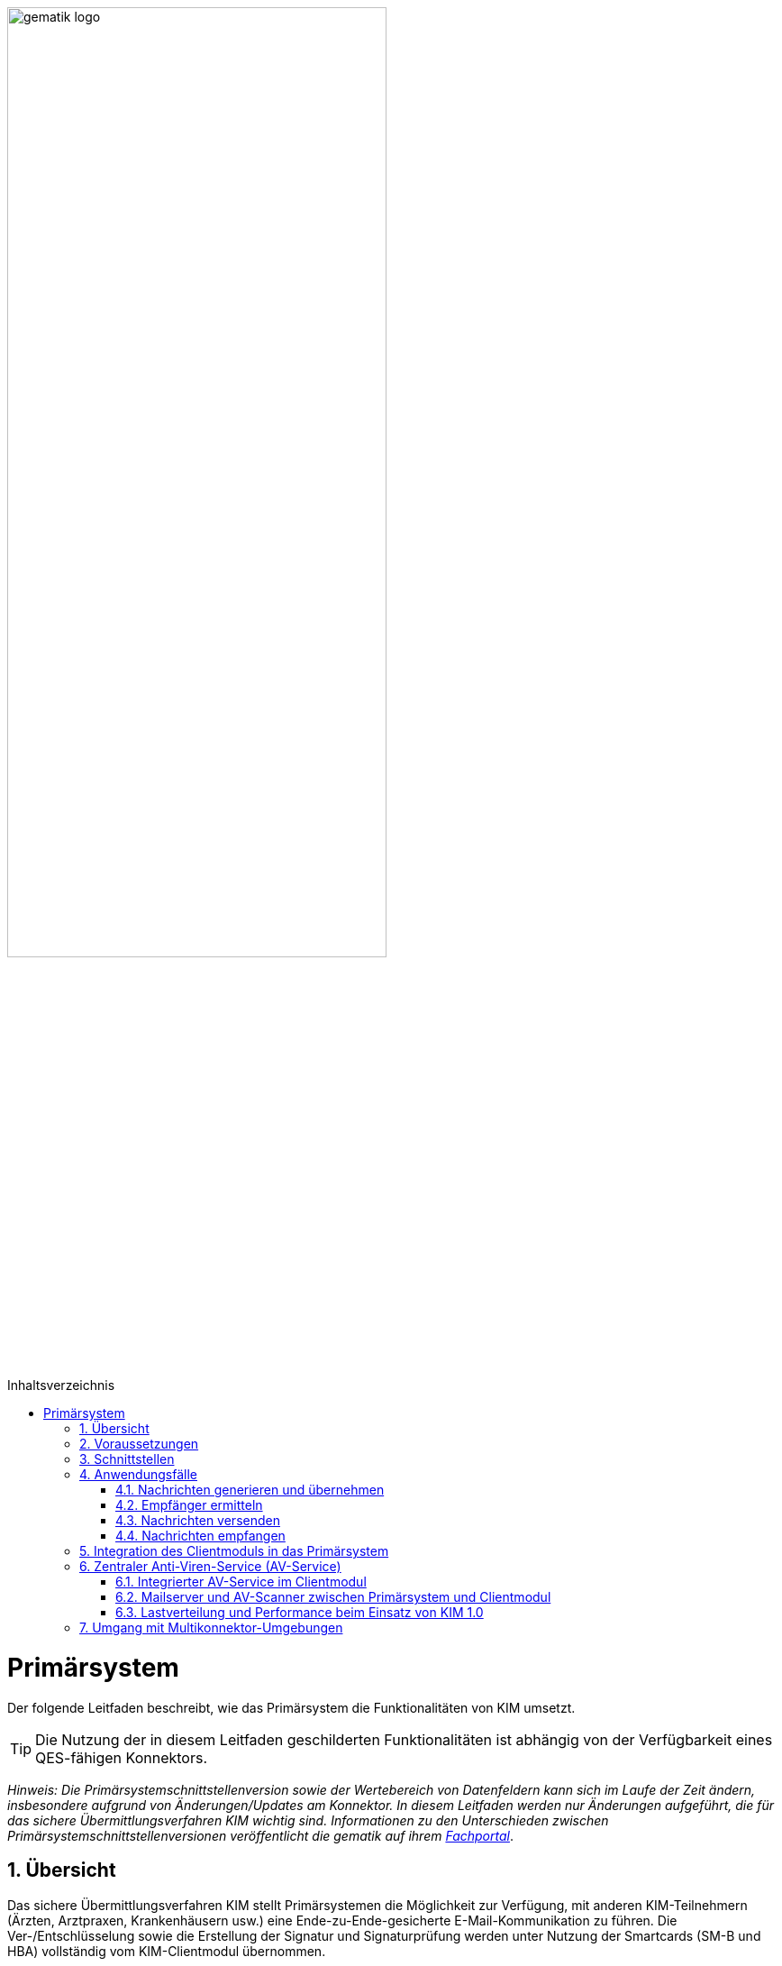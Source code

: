 :star: *

ifdef::env-github[]
:tip-caption: :bulb:
:note-caption: :information_source:
:important-caption: :heavy_exclamation_mark:
:caution-caption: :fire:
:warning-caption: :warning:
endif::[]

:imagesdir: ../images
:toc: macro
:toclevels: 3
:toc-title: Inhaltsverzeichnis
:numbered:

image:gematik_logo.svg[width=70%]

toc::[]

= Primärsystem
Der folgende Leitfaden beschreibt, wie das Primärsystem die Funktionalitäten von KIM umsetzt.

TIP: Die Nutzung der in diesem Leitfaden geschilderten Funktionalitäten ist abhängig von der Verfügbarkeit eines QES-fähigen Konnektors.

_Hinweis: Die Primärsystemschnittstellenversion sowie der Wertebereich von Datenfeldern kann sich im Laufe der Zeit ändern, insbesondere aufgrund von Änderungen/Updates am Konnektor. In diesem Leitfaden werden nur Änderungen aufgeführt, die für das sichere Übermittlungsverfahren KIM wichtig sind. Informationen zu den Unterschieden zwischen Primärsystemschnittstellenversionen veröffentlicht die gematik auf ihrem link:https://fachportal.gematik.de[Fachportal]_.

== Übersicht
Das sichere Übermittlungsverfahren KIM stellt Primärsystemen die Möglichkeit zur Verfügung, mit anderen KIM-Teilnehmern (Ärzten, Arztpraxen, Krankenhäusern usw.) eine Ende-zu-Ende-gesicherte E-Mail-Kommunikation zu führen. Die Ver-/Entschlüsselung sowie die Erstellung der Signatur und Signaturprüfung werden unter Nutzung der Smartcards (SM-B und HBA) vollständig vom KIM-Clientmodul übernommen.

== Voraussetzungen
Für die Nutzung von KIM müssen die folgenden Punkte erfüllt sein:

TIP: - die Basisdaten (z. B. Zertifikat) des KIM-Nutzers sind in dem Verzeichnisdienst eingetragen, +
     - der Nutzer hat sich bei einem KIM-Provider registriert, +
     - die Fachdaten (z. B. KIM-E-Mail-Adresse) für den Nutzer sind im Verzeichnisdienst hinterlegt, +
     - der Nutzer verfügt über eine freigeschaltete SM-B (bzw. einen freigeschalteten HBA) +
     - der Konnektor ist für den Online-Modus konfiguriert.

* *Umkonfigurieren in den Online-Modus* +
Es ist erforderlich, dass das Primärsystem den Anwender darüber informiert, wenn sich der Konnektor im Offline-Modus befindet.
In diesem Fall ist eine Umkonfiguration des Konnektors durch den Anwender vorzunehmen.

== Schnittstellen
Das Primärsystem nutzt die Schnittstellen des Konnektors sowie des KIM-Clientmoduls. Die LDAP-Schnittstelle des Konnektors wird durch das Primärsystem genutzt, um mit dem Verzeichnisdienst zu kommunizieren. Damit ist es dem Primärsystem möglich, die KIM-Mailadresse eines Empfängers zu ermitteln. Das Primärsystem kommuniziert mit dem KIM-Clientmodul unter Verwendung der gängigen E-Mail–Standards (SMTP und POP3). Dabei agiert das Clientmodul als Mail Transport Agent (MTA). +

Das folgende Komponentendiagramm stellt die Abhängigkeitsbeziehungen zwischen den einzelnen Komponenten dar.

image:Int_PS-KOMLE.png[width=50%]

* *Verwendung des LDAP-Proxys im Konnektor* +
Es ist erforderlich, dass das Primärsystem mit der LDAP-Schnittstelle des Konnektors kommuniziert, um Verzeichnisdienstabfragen durchzuführen.

* *Verwendung des KIM-Clientmoduls* +
Es ist erforderlich, dass das Primärsystem mit dem KIM-Clientmodul kommuniziert, um E-Mails zu versenden (SMTPS) und zu empfangen (POP3S).

== Anwendungsfälle
In der folgenden Abbildung sind die vom Primärsystem umzusetzenden KIM-Anwendungsfälle dargestellt.

image:UC_PS-KOMLE.png[width=40%]

=== Nachrichten generieren und übernehmen
Die Eingabe des Nachrichtentextes der vom Nutzer erzeugten E-Mail und/oder das Anfordern einer Zustellbestätigung wird im Primärsystem vorgenommen.
Als Anhänge einer KIM-Nachricht kommen neben unsignierten Dokumenten auch signierte Dokumente (qualifizierte) in Frage. Alle Anhänge können, abhängig vom verwendeten Schlüsselmaterial, separat für Leistungserbringer oder Leistungserbringerinstitutionen verschlüsselt werden.

* *Nachrichtengenerierung im Primärsystem* +
Es ist erforderlich, dass das Primärsystem dem Benutzer ermöglicht eine KIM-E-Mail (inkl. weiterer Anhänge) zu erzeugen. Insbesondere Arztbriefe, wie der VhitG-Arztbrief, können direkt aus dem Primärsystem bzw. der Behandlungsdokumentation heraus erzeugt und editiert werden.

* *E-Mail-Kategorisierung im Primärsystem* +
Es ist erforderlich, dass das Primärsystem dem Benutzer ermöglicht, eine KIM-E-Mail entsprechend zu kategorisieren. Erfolgt keine Kategorisierung durch den Nutzer, wird automatisch vom Clientmodul eine Standard-Kategorie verwendet. Die Kategorien können aus dem link:https://fachportal.gematik.de/service/dienstkennung-kim-kom-le/[Fachportal] der gematik entnommen werden.

=== Empfänger ermitteln
Es können nur KIM-E-Mails an Empfänger versendet werden, die als Teilnehmer im Verzeichnisdienst aufgenommen und deren Verschlüsselungszertifikate sowie deren KIM-E-Mail-Adressen hinterlegt sind.

TIP: E-Mail-Nachrichten können nur für KIM-Teilnehmer verschlüsselt werden.

* *Verwendung von KIM-E-Mail-Adressen* +
Zum Versand einer E-Mail ist es erforderlich, dass das Primärsystem die Header-Felder `to`, `cc`, `bcc` gemäß *[RFC822]* mit KIM-E-Mail-Adressen aus dem Verzeichnisdienst befüllt. Die Empfänger-Adressen können dabei aus dem Verzeichnisdienst abgefragt werden.

Zur Abfrage der Empfänger-Adressen aus dem Verzeichnisdienst, agiert das Primärsystem als LDAP-Client gegenüber dem LDAP-Proxy des Konnektors.
Falls die Verbindung zwischen Primärsystem und Konnektor über TLS abgesichert wird, ist LDAPS zu verwenden.

* *VZD-Suchanfragen mittels LDAP* +
Es ist erforderlich, dass das Primärsystem als LDAP-Client aus den LDAPv3 Standard die LDAP-Operationen `Bind`, `Unbind`, `Search`, `Abandon` gemäß *[RFC4510]* nutzt, um ein LDAP `search` durchzuführen.

Der Verzeichnisdienst ist für LDAP-Suchoperationen des Primärsystems über den Konnektor erreichbar, der als LDAP-Proxy agiert.

* *Nutzung des LDAP-Proxys des Konnektors* +
Es ist erforderlich, dass das Primärsystem die LDAP `search`-Operation gemäß *[RFC4511#4.5.1]* über den LDAP-Proxy des Konnektors ausführt.

Die Suche nach der KIM–E-Mail-Adresse des Nachrichtenempfängers erfolgt primär über den Namen des Empfängers – also den Personennamen oder den Namen der Institution – aber auch über zusätzliche Informationen wie Adressen, Fachgebiet oder Institutionstyp.

* *Search Operation mittels des LDAP-Directory-Basisdatensatz-Attributs* +
Es ist erforderlich, dass das Primärsystem die E-Mail-Adressen der Empfänger über die Suchkriterien des Namens, der Postadresse der Leistungserbringerinstitution oder des Fachgebiets in einer LDAP `search`-Operation gemäß *[RFC4511#4.5.1]* nach einem entsprechenden LDAP-Directory-Basisdatensatz-Attribut gemäß Tabelle *[gemSpec_VZD#Tab_VZD_Datenbeschreibung]* suchen kann.

Mittels der Suchkriterien kann das Primärsystem die KIM-E-Mail-Empfänger im Verzeichnisdienst ermitteln. Diese Suchkriterien sind in
*[gemSpec_VZD#Tab_VZD_Datenbeschreibung]* aufgeführt. Über die LDAP-Suche sind Einträge ohne Zertifikate nicht erreichbar.

* *Auswahl der E-Mail-Adresse des gewünschten Empfängers* +
Aus den Resultaten der LDAP-Suche übernimmt das Primärsystem die E-Mail-Adresse des gewünschten Empfängers. Falls es mehrere
Suchergebnisse gibt, werden die Ergebnisinformationen dem Nutzer vollständig angezeigt, damit dieser die gewünschte E-Mail-Adresse auswählt.

===  Nachrichten versenden
Der Versand von KIM–Nachrichten erfolgt über das Clientmodul, das die Nachricht für jeden Empfänger zuerst signiert und anschließend verschlüsselt. +

TIP: In der KIM Version 1.0 darf die Gesamtgröße einer KIM-Nachricht inkl. Anhänge 15 MiB nicht überschreiten.

Die Einschränkung auf 15 MiB ist auf die Leistung des Konnektors zurückzuführen, der für die Ausführung von kryptographischen Operationen größer 15 MiB nicht ausgelegt ist. Ab KIM 1.5 ist es möglich Nachrichten mit größeren Anhängen zu versenden. Hierfür übernimmt das Clientmodul, anstelle des Konnektors, die Verschlüsselung der auf den KAS ausgelagerten E-Mail-Daten.

* *E-Mail-Versand als Funktion des Primärsystems* +
Es ist erforderlich, dass das Primärsystem die zu versendende Nachricht aus seinem E-Mail-Modul heraus versendet.

Die zu versendenden Dokumente können vor dem Versand vom Primärsystem über einen Aufruf der Signaturschnittstelle des Konnektors vom Leistungserbringer signiert werden.

* *Erstellung von MIME-Nachrichten* +
Es ist erforderlich, dass das Primärsystem eine E-Mail-Nachricht als `message/rfc822` MIME Einheit erzeugt und in eine `multipart/mixed` MIME-Nachricht verpackt. Die Message-IDs der Nachrichten dürfen keine datenschutzrelevanten Informationen - wie z. B. FQDNs - enthalten.
Die E-Mail-Nachricht muss anschließend über das Clientmodul versendet werden.

Dabei signiert das Clientmodul die Nachricht automatisch mit der SM-B der Organisation des Absenders und verschlüsselt diese für alle Empfänger.
Hierbei wird der S-MIME-Standard verwendet.

* *SMTP-Kommunikation über das KIM-Clientmodul* +
Es ist erforderlich, dass das Primärsystem ausschließlich mit dem Clientmodul mittels SMTP-Kommandos kommuniziert.

* *SMTP-Authentifizierung über KIM–Clientmodul* +
Für die SMTP-Authentifizierung über das Clientmodul ist es erforderlich, dass das Primärsystem die SASL-Mechanismen `PLAIN` und `LOGIN` verwendet.

Beim Aufbau der SMTP-Verbindung ist es erforderlich, Kartenverwaltungsinformationen zur SM-B mitzuliefern, die zum Integritätsschutz der
Nachricht verwendet werden sollen. Dazu müssen `MandantId`, `ClientsystemId` und `WorkplaceId`, der Kartensitzung der erforderlichen SM-B,
über den SMTP-Benutzernamen dem Clientmodul mitgeteilt werden.

* *Nutzerkreis der KIM-E-Mail-Adresse beim Nachrichtenversand* +
Es ist erforderlich, dass die Nutzerverwaltung des Primärsystems sicherstellt, dass der Nachrichtenversand nur durch autorisierte Personen erfolgt.
Die autorisierten Personen werden mit dem KIM-Antrag festgelegt.

* *Angaben zum Aufbau der SMTP-Verbindung zum KIM-Clientmodul* +
Bei Anwendung der SASL-Mechanismen `PLAIN` und `LOGIN` für die SMTP-Authentifizierung ist es erforderlich, dass das Primärsystem einen persistent gespeicherten SMTP-Benutzernamen gemäß der Tabelle: _Tab_ILF_PS_Bildungsregel_SMTP_Benutzername_ verwendet. Das Passwort, das zur Authentifizierung gegenüber dem KIM-Dienst (MTA) verwendet wird, wird ebenfalls dem persistenten Datensatz entnommen. Die Attribute der Tabelle
_Tab_ILF_PS_Bildungsregel_SMTP_Benutzername_ werden durch das „#“ – Zeichen getrennt.


[cols="1,2",options="header",autowidth]
.Tab_ILF_PS_Bildungsregel_SMTP_Benutzername
|===
|Attribut | Beispiel
|Benutzername des Absenders am KIM-Dienst (E-Mail-Adresse) | erik.mustermann@hrst_domain.kim.telematik
|Domain Adresse des KIM-Dienstes (des MTAs) inkl. Portnummer | hrst_domain.kim.telematik:465
|MandantId | 1
|ClientsystemId| KIM
|WorkplaceId | 7
|KonnektorId (optional - erforderlich für Multikonnektor-Umgebungen) | Konn_1
|===

* *Nutzung optionaler Parameter im SMTP-Benutzername* +
Der SMTP-Benutzername muss immer vollständig sein auch wenn nicht alle optionalen Parameter verwendet werden. Daher ist es erforderlich, dass das Primärsystem sicherstellt, dass bei später folgenden optionalen Bestandteilen die davor fehlenden Positionen durch den Platzhalter `("{star}")` ersetzt werden. Der Aufbau des SMTP-Benutzernames ist in *[gemSpec_CM_KOMLE#3.3.2.2]* definiert.

*Beispiel für einen vollständigen SMTP-Benutzernamen*
----
erik.mustermann@hrst_domain.kim.telematik#hrst_domain.kim.telematik:465#1#KIM#7
----

TIP: Erfolgt die Einbindung von KIM in ein bestehendes Mail-Systeme, kann ein übergebener Delimiter ":" zwischen dem Serveranteil und dem Port (z. B. hrst_domain.kim.telematik:9959) des SMTP-Benutzernamens zu Fehlern bei der Interpretation im Bestandsystem führen. Es werden daher weitere Delimiter im Benutzernamen unterstützt, sofern die Funktionalität gemäß der Bestandsanforderungen zu den Benutzernamen, in semantischer Abgrenzung, uneingeschränkt erhalten bleiben. Es gilt, dass die Bestandteile des SMTP-Benutzernames in ihrem semantischen Bezug gemäß [RFC1123, RFC2822] einhalten müssen.

Als Ergebnis der Authentisierung erhält das Primärsystem die SMTP-Antwortcodes vom Clientmodul, das die Verbindung zum KIM-Dienst (MTA)
als Proxy offen hält.

* *Nutzung des SMTP-DATA-Kommandos* +
Es ist erforderlich, dass das Primärsystem das `DATA`-Kommando zum Versenden einer KIM-Nachricht verwendet. Mit der
Zeichensequenz „`<CRLF>`.`<CRLF>`“ wird das Ende der Nachricht markiert und anschließend weiterverarbeitet.

* *Schließung der SMTP-Verbindung mit QUIT* +
Es ist erforderlich, dass das Primärsystem die SMTP-Verbindung mit dem `QUIT`-Kommando beendet.

* *Aufnahme des Sendersystems* +
Es ist erforderlich, dass das Primärsystem das Header Element `X-KIM-Sendersystem` befüllt. Das Header Element muss der Notation <name des systems>;<version> entsprechen. Der Inhalt muss erkennen lassen, welches Sofware-System für die Erstellung der fachlichen Inhalte und in diesem Zusammenhang mit dem Umgang eventueller Rückmeldungen und deren Inhalten verantwortlich ist.

* *Verwendung von Zustellbestätigungen* +
Es ist erforderlich, dass das Primärsystem so konfigurierbar ist, dass es beim Versenden einer Nachricht eine Zustellbestätigung gemäß [RFC3461] anfordern kann.

* *Informieren über gescheiterten Nachrichtenversand* +
Wenn das Clientmodul für alle Empfänger der zu versendenden Nachricht keine Verschlüsselungszertifikate ermitteln kann, bricht es den Versand ab
und liefert dem Primärsystem den Antwortcode „`451`“ zurück. Es ist erforderlich, dass das Primärsystem beim Erhalt dieses Antwortcodes den Nutzer über das Scheitern des Nachrichtenversandes mit folgendem Fehlertext informiert: +

_„Die Nachricht konnte nicht gesendet werden, weil für keinen Empfänger gültige Verschlüsselungszertifikate ermittelt werden konnten.“_ +

Wenn nur ein Teil des gewünschten Empfängerkreises adressiert werden konnte, da nicht für alle Empfänger das notwendige Verschlüsselungszertifikat ermittelt werden konnte, wird der Nutzer mit einer entsprechenden Meldung darüber informiert: +

_„Die Nachricht wurde nur an einen Teil der gewünschten Adressaten versendet, denn es konnten nicht für alle Empfänger gültige Verschlüsselungszertifikate ermittelt werden.“_

=== Nachrichten empfangen
Der Empfang von KIM-Nachrichten erfolgt über das Clientmodul, das die Nachricht für den Empfänger entschlüsselt, sofern die dafür erforderliche Smartcard/HSM im System registriert und freigeschaltet ist.

* *Nutzerkreis der KIM-E-Mail-Adresse beim Nachrichtenempfang* +
Es ist erforderlich, dass die Nutzerverwaltung des Primärsystems sicherstellt, dass der Zugriff auf empfangene KIM-Nachrichten nur durch autorisierte Personen erfolgt.

* *Freischaltung der für KIM erforderlichen Smartcards* +
Für den Empfang entschlüsselter Nachrichten ist es erforderlich, dass Smartcards/HSMs freigeschaltet vorliegen. Ohne diese Freischaltung können Nachrichten nicht entschlüsselt entgegengenommen werden. Es ist erforderlich, dass das Primärsystem den Status der Freischaltung
der Smartcards sichtbar macht. Ebenfalls ist es erforderlich, dass der Benutzer darauf aufmerksam gemacht wird, dass er zum Empfang entschlüsselter Nachrichten diese Smartcards freischalten muss.

Das Primärsystem übergibt dem Clientmodul in der POP3-Kommunikation alle zum Nachrichtenempfang erforderlichen Informationen.
Auch für die Abholung von Nachrichten ist es erforderlich, dass Angaben über die Ansteuerung der Smartcards des Empfängers
innerhalb der POP3-Authentifizierung übergeben werden.

* *Angaben zum Aufbau der POP3-Verbindung zum Clientmodul* +
Zur POP3-Authentifizierung gegenüber dem KIM-Dienst (MTA als POP3-Server) ist es erforderlich, dass das Primärsystem einen persistent gespeicherten POP3-Benutzernamen gemäß der Tabelle: _Tab_ILF_PS_Bildungsregel_POP3_Benutzername_ verwendet. Das Passwort, das zur Authentifizierung gegenüber
dem KIM-Dienst (MTA) verwendet wird, wird ebenfalls dem persistenten Datensatz entnommen. Die Attribute der Tabelle werden durch das „ # “ – Zeichen getrennt. Ist die KIM-E-Mail-Adresse des Empfängers nicht einer SM-B, sondern einem HBA zugeordnet, ist es erforderlich, an das Ende des POP3-Benutzernamens zusätzlich ein „#“ - Zeichen sowie die `UserId` für den Zugriff auf den HBA anzuhängen.

[cols="1,2",options="header",autowidth]
.Tab_ILF_PS_Bildungsregel_POP3_Benutzername
|===
|Attribut | Beispiel
|Benutzername des Absenders am KIM-Dienst (E-Mail-Adresse) | erik.mustermann@hrst_domain.kim.telematik
|Domain Adresse des KIM-Dienstes (des MTAs) inkl. Portnummer | hrst_domain.kim.telematik:995
|MandantId | 1
|ClientsystemId| KIM
|WorkplaceId | 7
|UserId (optional - nur für HBA erforderlich) | 13
|KonnektorId (optional - erforderlich für Multikonnektor-Umgebungen) | Konn_1
|===

* *Nutzung optionaler Parameter im POP3-Benutzername* +
Der POP3-Benutzername muss immer vollständig sein auch wenn nicht alle optionalen Parameter verwendet werden. Daher ist es erforderlich, dass das Primärsystem sicherstellt, dass bei später folgenden optionalen Bestandteilen die davor fehlenden Positionen durch den Platzhalter `("{star}")` ersetzt werden. Der Aufbau des POP3-Benutzernames ist in *[gemSpec_CM_KOMLE#3.4.2.2]* definiert.

*Beispiel für einen vollständigen POP3-Benutzernamen*
----
erik.mustermann@hrst_domain.kim.telematik#hrst_domain.kim.telematik:995#1#KOM_LE#7#*#Konn_1
----

TIP: Erfolgt die Einbindung von KIM in ein bestehendes Mail-Systeme, kann ein übergebener Delimiter ":" zwischen dem Serveranteil und dem Port (z. B. hrst_domain.kim.telematik:9959) des POP3-Benutzernamens zu Fehlern bei der Interpretation im Bestandsystem führen. Es werden daher weitere Delimiter im Benutzernamen unterstützt, sofern die Funktionalität gemäß der Bestandsanforderungen zu den Benutzernamen, in semantischer Abgrenzung, uneingeschränkt erhalten bleiben. Es gilt, dass die Bestandteile des POP3-Benutzernames in ihrem semantischen Bezug gemäß [RFC1123, RFC2822] einhalten müssen.

Die folgende POP3-Kommunikation erfolgt gemäß POP3-Protokoll über das Clientmodul.

Das Clientmodul leitet die POP3-Anfragen des Primärsystems an den KIM-Fachdienst (MTA) weiter und entschlüsselt abgeholte Nachrichten,
um sie in entschlüsselter und verifizierter Form an das Primärsystem weiterzugeben.

Enthält eine KIM-Nachricht externe Anhänge die auf einem KAS abgelegt wurden, so werden diese in KOM-LE 1.5 vom Clientmodul automatisch heruntergeladen und für das Primärsystem in die KIM-E-Mail eingefügt.

* *Nachrichten mittels POP3 abholen* +
Es ist erforderlich, dass das Primärsystem gemäß *[RFC2449]* dem Clientmodul POP3-Anfragen zusenden kann sowie POP3-Antwortcodes von ihm erhält.

* *Anzeige entgegengenommener Nachrichten* +
Es ist erforderlich, dass das Primärsystem empfangene Nachrichten entgegennehmen kann sowie eine Anzeige der Nachricht ermöglicht.

* *E-Mail-Anhänge darstellen* +
Es ist erforderlich, dass das Primärsystem mindestens E-Mail-Anhänge in den Standardformaten `PDF`, `JPEG`, `GIF`, `TXT` und `DOC` anzeigen kann.

* *E-Mail-Anhänge verarbeiten* +
Es ist erforderlich, dass das Primärsystem E-Mail-Anhänge, wie zum Beispiel den VhitG-Arztbrief, weiter verarbeiten kann und dabei Methoden der
Patientenidentifikation benutzt.

Im KIM-Postfach eines Nutzers können Nachrichten mit verschiedenen, für das Primärsystem bekannten oder unbekannten, Dienstkennungen eingehen. Das bedeutet, dass unter Umständen die Nutzung weiterer Dienstkennung als die link:https://fachportal.gematik.de/toolkit/dienstkennung-kim-kom-le[hier] genannten möglich sein muss. KIM Nachrichten werden vom Primärsystem i.d.R. innerhalb einer bestimmten Primärsystemanwendungen angezeigt bzw. verarbeitet, sofern die Dienstkennung unterstützt wird.

* *Umgang mit unbekannten Dienstkennungen* +
Es ist erforderlich, dass das Primärsystem auch KIM-Nachrichten von nicht unterstützten Dienstkennungen dem Anwender zur Anzeige bringen, sodass der Anwender in jedem Fall Kenntnis über alle KIM-Nachrichten in seinem KIM-Postfach erhält.

== Integration des Clientmoduls in das Primärsystem
Ab KIM 1.5 ist es möglich, die Funktionalität des Clientmoduls in das Primärsystem zu integrieren. Somit ist kein separates Clientmodul mehr notwendig. Die folgende Abbildung stellt eine mögliche Integration dar:

//image:CM_Integration.png[width=70%]

++++
<p align="center">
  <img width="70%" src=../images/CM_Integration.png>
</p>
++++

Wenn das Clientmodul in das Primärsystem integriert wird, richten sich die Anforderungen des Clientmoduls an das Primärsystem.
Durch die optionale Integration entfallen alle Anforderungen an die Schnittstelle zwischen Primärsystem und Clientmodul, da diese nicht mehr existiert.

Die zu erfüllenden Anforderungen für die Integration des Clientmoduls in das Primärsystem können dem Produkttypsteckbrief für das Primärsystem mit integrieten Clientmodul *[gemProdT_PS_KIM]* entnommen werden.

== Zentraler Anti-Viren-Service (AV-Service)
Im folgenden Kapitel werden Lösungen beschrieben, wie ein zentraler Anti-Viren-Service (AV-Service) zusammen mit KIM genutzt werden kann.

TIP: Da KIM-Nachrichten Ende-zu-Ende verschlüsselt sind, kann ein AV-Service mit angebundenem AV-Programm erst nach der Entschlüsselung der Nachricht eingesetzt werden.

=== Integrierter AV-Service im Clientmodul
Einige KIM Anbieter unterstützen die Einbindung eines zentralen AV-Service bzw. AV-Programm direkt in ihrem KIM-Clientmodul. Für eine solche Lösung sind keine zusätzlichen Änderungen am Primärsystem erforderlich. Bitte erfragen Sie bei Ihrem KIM-Anbieter, ob und in welcher Weise eine solche Lösung unterstützt wird.

=== Mailserver und AV-Scanner zwischen Primärsystem und Clientmodul
In dieser Lösung wird ein Mailserver und ein AV-Scanner zwischen das Primärsystem/Clientsystem und dem KIM-Clientmodul geschaltet. Bei der Lösung wird der AV-Service über den Mailserver angesprochen. In der folgenden Abbildung ist eine mögliche Implementierungsvariante dargestellt: +

// image::KH_AV_Scanner.png[Scanner,600,200,float="right",align="center"]
// image:KH_AV_Scanner.png[width=50%]

++++
<p align="center">
  <img width="600" height="200" src=../images/KH_AV_Scanner.png>
</p>
++++

Der Mailserver ruft die KIM-Nachrichten vom KIM-Fachdienst per POP3 ab. Nach Entschlüsselung der Nachrichten im KIM-Clientmodul prüft der AV-Service die Nachrichten. Liegt kein Virenbefund vor, speichert der Mailserver die Nachrichten, bis das Primärsystem/Clientsystem die KIM-Nachrichten vom Mailserver abholt. Auch zu versendende KIM-Nachrichten lassen sich über diese Konstellation auf Viren prüfen, wobei der Versand per SMTP vom Primärsystem über den Mailserver und AV-Scanner über das Clientmodul erfolgt. Alternativ kann der Versand auch ohne Viren-Prüfung erfolgen (ohne Ansprache des AV-Service via SMTP direkt zum KIM-Clientmodul).

Diese Lösung setzt voraus, dass im Primärsystem konfiguriert werden kann, wie der Benutzername an den Mailserver übergeben wird, unabhängig vom verwendeten Protokoll zwischen Primärsystem und Mailserver, da marktübliche Mailserver den in KIM verwendeten SMTP/POP3-Benutzernamen (mail-adresse#Aufrufkontext) nicht unterstützen. Der Mailserver muss so konfiguriert werden, dass ein Mapping der Benutzernamen, die im Primärsystem konfiguriert sind, auf die Benutzernamen mit Aufrufkontext erfolgt, sodass der Mailserver das Clientmodul korrekt ansprechen kann.

* *Unterstützung mehrerer Aufrufvarianten* +
Es ist erforderlich, dass das Primärsystem die Aufrufvarianten SMTP-/POP3-Benutzername ohne Aufrufkontext und SMTP-/POP3-Benutzername mit Aufrufkontext unterstützt, unabhängig davon welche Schnittstelle zwischen Primärsystem und Mailserver verwendet wird (z. B. IMAP, POP3, SMTP). Die Aufrufvarianten müssen pro Protokoll, also getrennt für SMTP und POP3 ausgeführt werden können, um eine unterschiedliche Konfiguration der Aufrufparameter für das Senden und das Empfangen von KIM-Nachrichten zu ermöglichen.

=== Lastverteilung und Performance beim Einsatz von KIM 1.0

Siehe https://github.com/gematik/api-kim/blob/master/docs/Lastverteilung%20und%20Performance%20beim%20Einsatz%20von%20KIM%201.0.pdf[Lastverteilung und Performance beim Einsatz von KIM 1.0]

== Umgang mit Multikonnektor-Umgebungen
Um in einer Umgebung mit mehreren Konnektoren mit dem für das Schlüsselmaterial (SMC-B) notwendigen Konnektor zu kommunizieren, muss dieser eindeutig adressierbar sein. Aus diesem Grund wird zusätzlich im SMTP/POP3-Benutzername ein weiterer Parameter vom Clientsystem an das Clientmodul übergeben. Das folgende Bild zeigt beispielhaft in einer Multikonnektor-Umgebung, wie das Clientmodul mit Hilfe des optionalen Parameters mit dem Konnektor (A) kommuniziert.

image:Multikonnektoren.png[width=90%]

Beispielhaft wird für das Senden einer KIM-Mail der SMTP-Benutzername um den optionalen Parameter `KonnektorId` erweitert. Mit diesem kann das Clientmodul den notwendigen Konnektor adressieren. Der Paramter wird im Aufrufkontext für SM-B optional hinter den Parameter `WorkplaceId` angehägt.

image:MTA_SMTP_Benutzername.png[width=90%]

*Beispiel SMTP-Benutzername*
----
erik.mustermann@hrst_domain.kim.telematik#hrst_domain.kim.telematik:465#1#KIM#7#Konn_1
----

Wenn der Parameter `KonnektorId` im SMTP-Benutzernamen enthalten ist wird dieser vom Clientmodul extrahiert. Dieser Parameter wird mit Hilfe einer im Clientmodul hinterlegten Clientmodul-Konfigurationsdatei ausgewertet. +

Im folgenden Beispiel ist ein Auszug einer möglichen Clientmodul-Konfigurationsdatei dargestellt. In dieser sind die unterschiedlichen Konnektoren konfiguriert, die mittels der `DVDUri` adressiert werden können. Wird der Parameter mit dem Inhalt `KonnektorId = Konn_1` übergeben, wird der Diensteverzeichnisdienst (DVD) dieses Konnektors (A) aufgerufen.

*Beispiel einer Clientmodul-Konfigurationsdatei*
[source, xml]
-----------------
<Connectors>
  <Connector KonnektorID="Konn_1" default="true">
    <SOAP>
     <DVDUri>http://<MGM_KONN_A_HOSTNAME>/connector.sds</DVDUri>
    </SOAP>
  </Connector>
  <Connector KonnektorID="Konn_2" default="true">
    <SOAP>
     <DVDUri>http://<MGM_KONN_B_HOSTNAME>/connector.sds</DVDUri>
    </SOAP>
  </Connector>
</Connectors>
-----------------

Weitere Informationen bzw. die entsprechenden Anforderungen sind in *[gemSpec_CM_KOMLE#3.3.2.2]* und *[gemSpec_CM_KOMLE#3.4.2.2]* beschrieben.

Um die Erreichbarkeit von Diensten in der Telematik Infrastruktur zu ermöglichen, bei denen kein bestimmter Konnektor verwendet werden muss, ist es notwendig im Clientmodule eine "default" Route in Richtung der Telematik Infrastruktur zu konfigurieren. Das Clientmodule kann für diesen Fall unterschiedlich gewichtete Routen vorhalten, um ein möglichst ausfallsicheres Routing zu ermöglichen.
Um ein Load-Balancing für den Netzwerk-Verkehr in das zentrale Netz der TI zu ermöglichen kann ein Network Load-Balancer zwischen Clientmodul und Konnektoren geschaltet werden.
